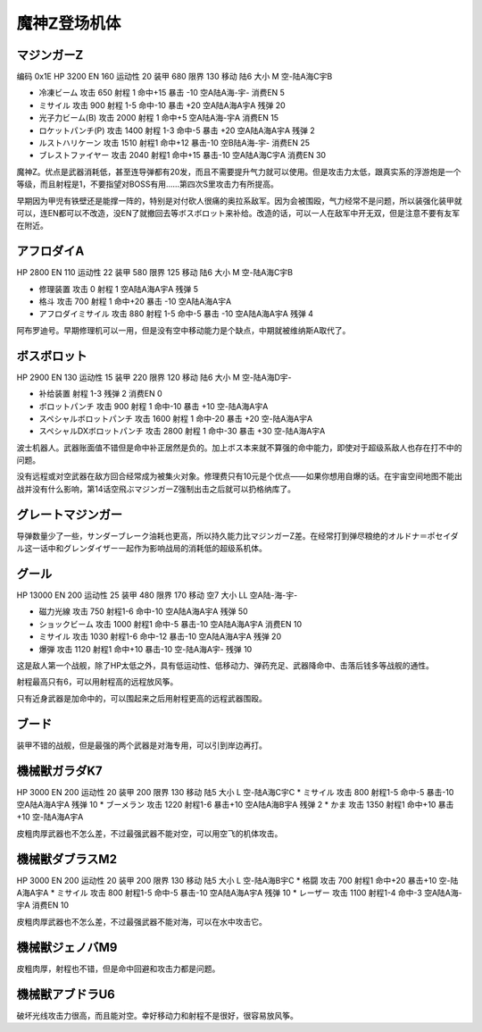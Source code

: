 .. _srw4_units_mazinger_z:

魔神Z登场机体
=========================================

----------------------
マジンガーZ
----------------------

编码 0x1E HP 3200 EN 160 运动性 20 装甲 680 限界 130 移动 陆6 大小 M 空-陆A海C宇B 

* 冷凍ビーム 攻击 650 射程 1 命中+15 暴击 -10 空A陆A海-宇- 消费EN 5 
* ミサイル   攻击 900 射程 1-5 命中-10 暴击 +20 空A陆A海A宇A 残弹 20
* 光子力ビーム(B) 攻击 2000 射程 1 命中+5  空A陆A海-宇A 消费EN 15
* ロケットパンチ(P) 攻击 1400 射程 1-3 命中-5 暴击 +20 空A陆A海A宇A 残弹 2
* ルストハリケーン 攻击 1510 射程1	命中+12	暴击-10	空B陆A海-宇- 消费EN 25 
* ブレストファイヤー 攻击 2040 射程1 命中+15 暴击-10 空A陆A海C宇A 消费EN 30

魔神Z。优点是武器消耗低，甚至连导弹都有20发，而且不需要提升气力就可以使用。但是攻击力太低，跟真实系的浮游炮是一个等级，而且射程是1，不要指望对BOSS有用……第四次S里攻击力有所提高。

早期因为甲児有铁壁还是能撑一阵的，特别是对付砍人很痛的奥拉系敌军。因为会被围殴，气力经常不是问题，所以装强化装甲就可以，连EN都可以不改造，没EN了就撤回去等ボスボロット来补给。改造的话，可以一人在敌军中开无双，但是注意不要有友军在附近。

----------------------
アフロダイA
----------------------


HP 2800 EN 110 运动性 22 装甲 580 限界 125 移动 陆6 大小 M 空-陆A海C宇B 

* 修理装置 攻击 0 射程 1  空A陆A海A宇A 残弹 5 
* 格斗	攻击 700 射程 1 命中+20 暴击 -10 空A陆A海A宇A 
* アフロダイミサイル 攻击 880 射程 1-5 命中-5 暴击 -10 空A陆A海A宇A 残弹 4 

阿布罗迪号。早期修理机可以一用，但是没有空中移动能力是个缺点，中期就被维纳斯A取代了。

----------------------
ボスボロット
----------------------

HP 2900 EN 130 运动性 15 装甲 220 限界 120 移动 陆6 大小 M 空-陆A海D宇- 

* 补给装置	射程 1-3 残弹 2 消费EN 0 
* ボロットパンチ	攻击 900 射程 1 命中-10 暴击 +10 空-陆A海A宇A 
* スペシャルボロットパンチ 攻击 1600 射程 1 命中-20 暴击 +20 空-陆A海A宇A 
* スペシャルDXボロットパンチ 攻击 2800 射程 1 命中-30 暴击 +30 空-陆A海A宇A

波士机器人。武器账面值不错但是命中补正居然是负的。加上ボス本来就不算强的命中能力，即使对于超级系敌人也存在打不中的问题。

没有远程或对空武器在敌方回合经常成为被集火对象。修理费只有10元是个优点——如果你想用自爆的话。在宇宙空间地图不能出战并没有什么影响，第14话空飛ぶマジンガーZ强制出击之后就可以扔格纳库了。

----------------------
グレートマジンガー
----------------------
导弹数量少了一些，サンダーブレーク油耗也更高，所以持久能力比マジンガーZ差。在经常打到弹尽粮绝的オルドナ＝ポセイダル这一话中和グレンダイザー一起作为影响战局的消耗低的超级系机体。

----------------------
グール
----------------------

HP 13000 EN 200 运动性 25 装甲 480 限界 170 移动 空7 大小 LL 空A陆-海-宇- 

* 磁力光線 攻击 750 射程1-6 命中-10 空A陆A海A宇A 残弹 50
* ショックビーム 攻击 1000 射程1 命中-5 暴击-10 空A陆A海A宇A 消费EN 10
* ミサイル 攻击 1030 射程1-6 命中-12 暴击-10  空A陆A海A宇A 残弹 20
* 爆弾 攻击 1120 射程1 命中+10 暴击-10  空-陆A海A宇- 残弹 10

这是敌人第一个战舰，除了HP太低之外，具有低运动性、低移动力、弹药充足、武器降命中、击落后钱多等战舰的通性。

射程最高只有6，可以用射程高的远程放风筝。

只有近身武器是加命中的，可以围起来之后用射程更高的远程武器围殴。

----------------------
ブード
----------------------
装甲不错的战舰，但是最强的两个武器是对海专用，可以引到岸边再打。

----------------------
機械獣ガラダK7
----------------------

HP 3000 EN 200 运动性 20 装甲 200 限界 130 移动 陆5 大小 L 空-陆A海C宇C
* ミサイル 攻击 800 射程1-5 命中-5 暴击-10  空A陆A海A宇A 残弹 10
* ブーメラン 攻击 1220 射程1-6 暴击+10  空A陆A海B宇A 残弹 2
* かま 攻击 1350 射程1  命中+10 暴击+10  空-陆A海A宇A 

皮粗肉厚武器也不怎么差，不过最强武器不能对空，可以用空飞的机体攻击。

----------------------
機械獣ダブラスM2
----------------------

HP 3000 EN 200 运动性 20 装甲 200 限界 130 移动 陆5 大小 L 空-陆A海B宇C
* 格闘 攻击 700 射程1  命中+20 暴击+10  空-陆A海A宇A 
* ミサイル 攻击 800 射程1-5 命中-5 暴击-10  空A陆A海A宇A 残弹 10
* レーザー 攻击 1100 射程1-4 命中-3 空A陆A海-宇A 消费EN 10

皮粗肉厚武器也不怎么差，不过最强武器不能对海，可以在水中攻击它。

----------------------
機械獣ジェノバM9
----------------------
皮粗肉厚，射程也不错，但是命中回避和攻击力都是问题。

----------------------
機械獣アブドラU6 
----------------------
破坏光线攻击力很高，而且能对空。幸好移动力和射程不是很好，很容易放风筝。